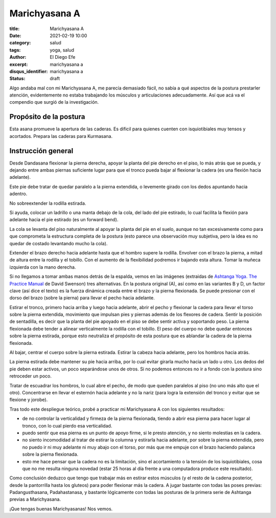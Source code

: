 Marichyasana A
~~~~~~~~~~~~~~

:title: Marichyasana A
:date: 2021-02-19 10:00
:category: salud
:tags: yoga, salud
:author: El Diego Efe
:excerpt: marichyasana a
:disqus_identifier: marichyasana a
:status: draft

Algo andaba mal con mi Marichyasana A, me parecía demasiado fácil, no sabía
a qué aspectos de la postura prestarler atención, evidentemente no estaba
trabajando los músculos y articulaciones adecuadamente. Así que acá va el
compendio que surgió de la investigación.

Propósito de la postura
-----------------------

Esta asana promueve la apertura de las caderas. Es dificil para quienes cuenten
con isquiotibiales muy tensos y acortados. Prepara las caderas para Kurmasana.

Instrucción general
-------------------

Desde Dandasana flexionar la pierna derecha, apoyar la planta del pie derecho en
el piso, lo más atrás que se pueda, y dejando entre ambas piernas suficiente
lugar para que el tronco pueda bajar al flexionar la cadera (es una flexión
hacia adelante).

Este pie debe tratar de quedar paralelo a la pierna extendida, o levemente
girado con los dedos apuntando hacia adentro.

No sobreextender la rodilla estirada.

Si ayuda, colocar un ladrillo o una manta debajo de la cola, del lado del pie
estirado, lo cual facilita la flexión para adelante hacia el pie estirado (es un
forward bend).

.. youtube:: n6JUZrxsjik
            :width: 800
            :height: 450

La cola se levanta del piso naturalmente al apoyar la planta del pie en el
suelo, aunque no tan excesivamente como para que comprometa la estructura
completa de la postura (esto parece una observación muy subjetiva, pero la idea
es no quedar de costado levantando mucho la cola).

Extender el brazo derecho hacia adelante hasta que el hombro supere la rodilla.
Envolver con el brazo la pierna, a mitad de altura entre la rodilla y el
tobillo. Con el aumento de la flexibilidad podremos ir bajando esta altura.
Tomar la muñeca izquierda con la mano derecha.

Si no llegamos a tomar ambas manos detrás de la espalda, vemos en las imágenes
(extraidas de `Ashtanga Yoga. The Practice Manual`_ de David Swenson) tres
alternativas. En la postura original (A), así como en las variantes B y D, un
factor clave (así dice el texto) es la fuerza dinámica creada entre el brazo y
la pierna flexionada. Se puede presionar con el dorso del brazo (sobre la
pierna) para llevar el pecho hacia adelante.

.. _Ashtanga Yoga. The Practice Manual: https://www.goodreads.com/book/show/56308.Ashtanga_Yoga

.. image:: https://live.staticflickr.com/65535/50960162646_41b961f5b7_o.png
   :scale: 100%
   :width: 100%
   :align: center
   :alt: marichyasana - david swenson
   :target: https://live.staticflickr.com/65535/50960162646_41b961f5b7_o.png

Estirar el tronco, primero hacia arriba y luego hacia adelante, abrir el pecho y
flexionar la cadera para llevar el torso sobre la pierna extendida, movimiento
que impulsan pies y piernas además de los flexores de cadera. Sentir la posición
de sentadilla, es decir que la planta del pie apoyado en el piso se debe sentir
activa y soportando peso. La pierna flexionada debe tender a alinear
verticalmente la rodilla con el tobillo. El peso del cuerpo no debe quedar
entonces sobre la pierna estirada, porque esto neutraliza el propósito de esta
postura que es ablandar la cadera de la pierna flexionada.

Al bajar, centrar el cuerpo sobre la pierna estirada. Estirar la cabeza hacia
adelante, pero los hombros hacia atrás.

La pierna estirada debe mantener su pie hacia arriba, por lo cual evitar girarla
mucho hacia un lado u otro. Los dedos del pie deben estar activos, un poco
separándose unos de otros. Si no podemos entonces no ir a fondo con la postura
sino retroceder un poco.

Tratar de escuadrar los hombros, lo cual abre el pecho, de modo que queden
paralelos al piso (no uno más alto que el otro). Concentrarse en llevar el
esternón hacia adelante y no la nariz (para logra la extensión del tronco y
evitar que se flexione y jorobe).

.. youtube:: roF3idkzvRQ
            :width: 800
            :height: 450

Tras todo este despliegue teórico, probé a practicar mi Marichyasana A con los
siguientes resultados:

- de no controlar la verticalidad y firmeza de la pierna flexionada, tiendo a
  abrir esa pierna para hacer lugar al tronco, con lo cual pierdo esa
  verticalidad.
- puedo sentir que esa pierna es un punto de apoyo firme, si le presto atención,
  y no siento molestias en la cadera.
- no siento incomodidad al tratar de estirar la columna y estirarla hacia
  adelante, por sobre la pierna extendida, pero no puedo ir ni muy adelante ni
  muy abajo con el torso, por más que me empuje con el brazo haciendo palanca
  sobre la pierna flexionada.
- esto me hace pensar que la cadera no es la limitación, sino el acortamiento o
  la tensión de los isquiotibiales, cosa que no me resulta ninguna novedad
  (estar 25 horas al día frente a una computadora produce este resultado).

Como conclusión deduzco que tengo que trabajar más en estirar estos músculos (y
el resto de la cadena posterior, desde la pantorrilla hasta los gluteos) para
poder flexionar más la cadera. A jugar bastante con todas las poses previas:
Padangusthasana, Padahastanasa, y bastante lógicamente con todas las posturas de
la primera serie de Ashtanga previas a Marichyasana.

¡Que tengas buenas Marichyasanas! Nos vemos.
